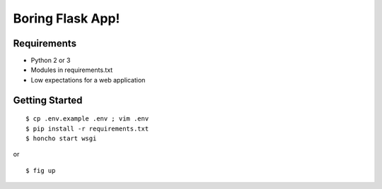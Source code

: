 Boring Flask App!
=================

.. image:: https://circleci.com/gh/troxor/flaskapp.png?circle-token=:circle-token
       :target: https://circleci.com/gh/troxor/flaskapp

Requirements
------------

- Python 2 or 3
- Modules in requirements.txt
- Low expectations for a web application


Getting Started
---------------

::

     $ cp .env.example .env ; vim .env
     $ pip install -r requirements.txt
     $ honcho start wsgi

or

::

    $ fig up

